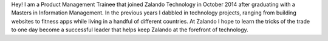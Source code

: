 .. title: Nick Mulder
.. slug: nick-mulder
.. date: 2014/12/17 10:14:00
.. author_title: Product Management Trainee

Hey! I am a Product Management Trainee that joined Zalando Technology in October 2014 after graduating with a Masters
in Information Management. In the previous years I dabbled in technology projects, ranging from building websites
to fitness apps while living in a handful of different countries. At Zalando I hope to learn the tricks of the trade
to one day become a successful leader that helps keep Zalando at the forefront of technology. 
